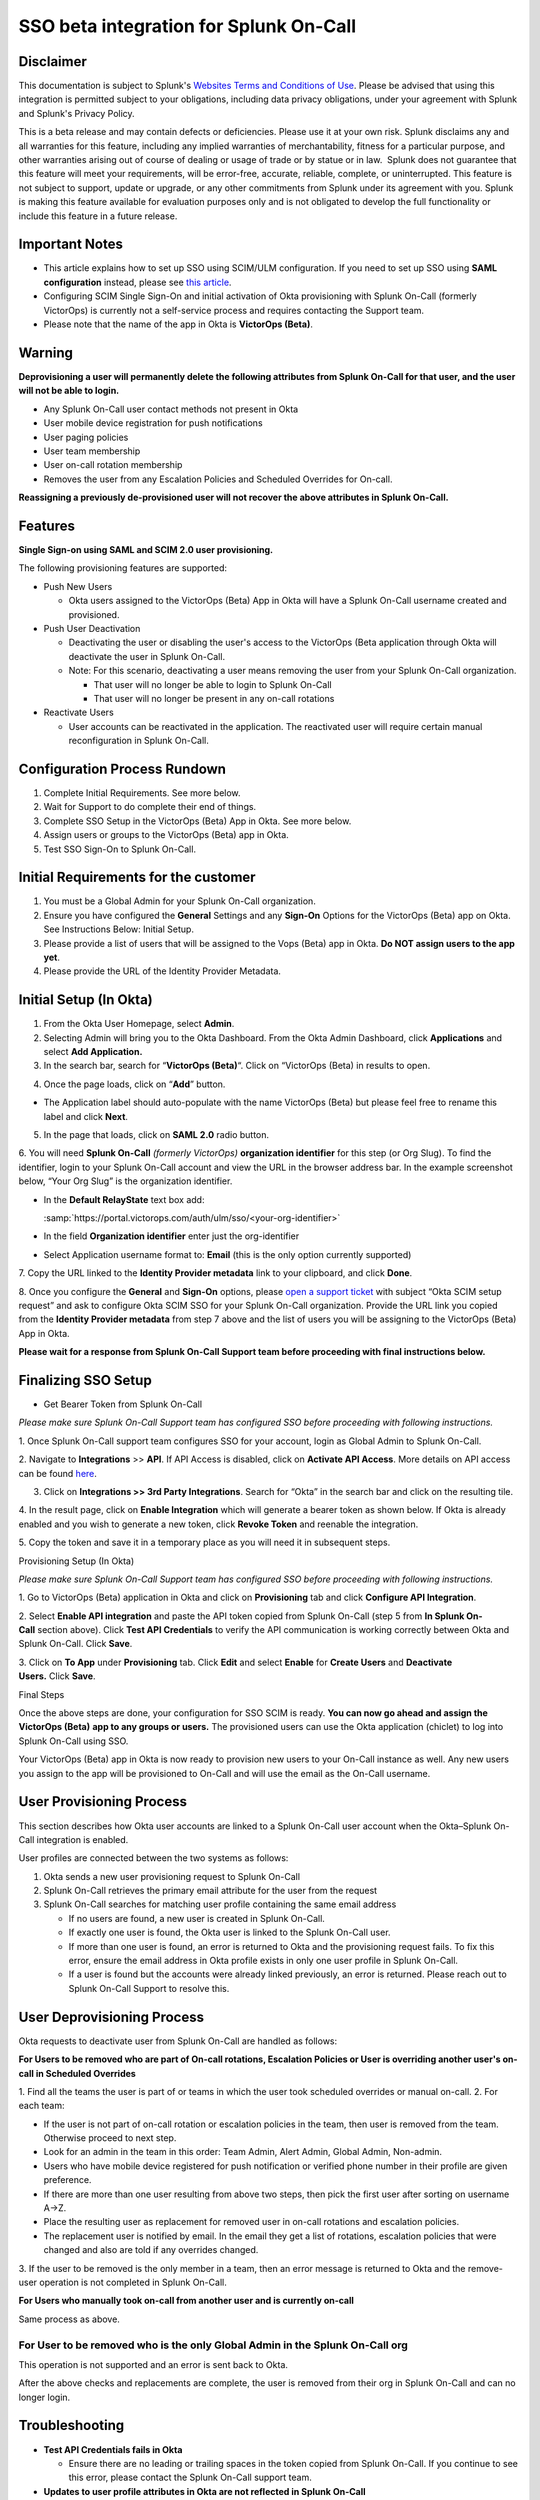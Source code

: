 SSO beta integration for Splunk On-Call
**********************************************************

**Disclaimer**
--------------

This documentation is subject to Splunk's `Websites Terms and Conditions
of Use <https://www.splunk.com/en_us/legal/terms/terms-of-use.html>`__.
Please be advised that using this integration is permitted subject to
your obligations, including data privacy obligations, under your
agreement with Splunk and Splunk's Privacy Policy.

This is a beta release and may contain defects or deficiencies. Please
use it at your own risk. Splunk disclaims any and all warranties for
this feature, including any implied warranties of merchantability,
fitness for a particular purpose, and other warranties arising out of
course of dealing or usage of trade or by statue or in law.  Splunk does
not guarantee that this feature will meet your requirements, will be
error-free, accurate, reliable, complete, or uninterrupted. This feature
is not subject to support, update or upgrade, or any other commitments
from Splunk under its agreement with you. Splunk is making this feature
available for evaluation purposes only and is not obligated to develop
the full functionality or include this feature in a future release.

Important Notes
---------------

-  This article explains how to set up SSO using SCIM/ULM configuration.
   If you need to set up SSO using **SAML configuration** instead,
   please see `this
   article <https://help.victorops.com/knowledge-base/single-sign-sso/>`__.
-  Configuring SCIM Single Sign-On and initial activation of Okta
   provisioning with Splunk On-Call (formerly VictorOps) is currently
   not a self-service process and requires contacting the Support team.
-  Please note that the name of the app in Okta is **VictorOps
   (Beta)**. 

Warning
-------

**Deprovisioning a user will permanently delete the following attributes
from Splunk On-Call for that user, and the user will not be able to
login.**

-  Any Splunk On-Call user contact methods not present in Okta
-  User mobile device registration for push notifications
-  User paging policies
-  User team membership
-  User on-call rotation membership
-  Removes the user from any Escalation Policies and Scheduled Overrides
   for On-call.

**Reassigning a previously de-provisioned user will not recover the
above attributes in Splunk On-Call.**

Features
--------

**Single Sign-on using SAML and SCIM 2.0 user provisioning.**

The following provisioning features are supported:

-  Push New Users

   -  Okta users assigned to the VictorOps (Beta) App in Okta will have
      a Splunk On-Call username created and provisioned. 

-  Push User Deactivation

   -  Deactivating the user or disabling the user's access to the
      VictorOps (Beta application through Okta will deactivate the user
      in Splunk On-Call.
   -  Note: For this scenario, deactivating a user means removing the
      user from your Splunk On-Call organization.

      -  That user will no longer be able to login to Splunk On-Call
      -  That user will no longer be present in any on-call rotations

-  Reactivate Users

   -  User accounts can be reactivated in the application. The
      reactivated user will require certain manual reconfiguration in
      Splunk On-Call.

Configuration Process Rundown
-----------------------------

1. Complete Initial Requirements. See more below.
2. Wait for Support to do complete their end of things.
3. Complete SSO Setup in the VictorOps (Beta) App in Okta. See more
   below. 
4. Assign users or groups to the VictorOps (Beta) app in Okta.
5. Test SSO Sign-On to Splunk On-Call.

Initial Requirements for the customer
-------------------------------------

1. You must be a Global Admin for your Splunk On-Call organization. 
2. Ensure you have configured the **General** Settings and any
   **Sign-On** Options for the VictorOps (Beta) app on Okta. See
   Instructions Below: Initial Setup.
3. Please provide a list of users that will be assigned to the Vops
   (Beta) app in Okta. **Do NOT assign users to the app yet**.
4. Please provide the URL of the Identity Provider Metadata. 

Initial Setup (In Okta)
-----------------------

1. From the Okta User Homepage, select **Admin**.
2. Selecting Admin will bring you to the Okta Dashboard. From the Okta
   Admin Dashboard, click **Applications** and select **Add
   Application.**
3. In the search bar, search for “\ **VictorOps (Beta)**\ “. Click on
   “VictorOps (Beta) in results to open.

.. image:: /_images/spoc/Screen-Shot-2022-04-13-at-3.27.18-PM.png

4. Once the page loads, click on “**Add**” button.

.. image:: /_images/spoc/Screen-Shot-2022-04-13-at-3.29.25-PM.png

-  The Application label should auto-populate with the name VictorOps
   (Beta) but please feel free to rename this label and click **Next**.

.. image:: /_images/spoc/Screen-Shot-2022-04-13-at-3.29.37-PM.png

5. In the page that loads, click on **SAML 2.0** radio button.

6. You will need **Splunk On-Call** *(formerly
VictorOps)* **organization identifier** for this step (or Org Slug). To
find the identifier, login to your Splunk On-Call account and view the
URL in the browser address bar. In the example screenshot below, “Your
Org Slug” is the organization identifier.

.. image:: /_images/spoc/Screen-Shot-2022-04-13-at-3.31.20-PM.png

-  In the **Default RelayState** text box add:

   :samp:`https://portal.victorops.com/auth/ulm/sso/<your-org-identifier>`

-  In the field **Organization identifier** enter just the
   org-identifier
-  Select Application username format to: **Email** (this is the only
   option currently supported)

7. Copy the URL linked to the **Identity Provider metadata** link to
your clipboard, and click **Done**.

.. image:: /_images/spoc/Screen-Shot-2022-04-13-at-3.58.19-PM.png

.. image:: /_images/spoc/Screen-Shot-2022-04-13-at-3.55.48-PM.png

 

8. Once you configure the **General** and **Sign-On** options, please
`open a support
ticket <https://help.victorops.com/knowledge-base/important-splunk-on-call-support-changes-coming-nov-11th/>`__
with subject “Okta SCIM setup request” and ask to configure Okta SCIM
SSO for your Splunk On-Call organization. Provide the URL link you
copied from the **Identity Provider metadata** from step 7 above and the
list of users you will be assigning to the VictorOps (Beta) App in Okta.

**Please wait for a response from Splunk On-Call Support team before
proceeding with final instructions below.**

Finalizing SSO Setup
--------------------

-  Get Bearer Token from Splunk On-Call

*Please make sure Splunk On-Call Support team has configured SSO before
proceeding with following instructions.*

1. Once Splunk On-Call support team configures SSO for your account,
login as Global Admin to Splunk On-Call.

2. Navigate to **Integrations** >> **API**. If API Access is disabled,
click on **Activate API Access**. More details on API access can be
found `here <https://help.victorops.com/knowledge-base/api/>`__.

3. Click on **Integrations >> 3rd Party Integrations**. Search for
   “Okta” in the search bar and click on the resulting tile.

4. In the result page, click on **Enable Integration** which will
generate a bearer token as shown below. If Okta is already enabled and
you wish to generate a new token, click **Revoke Token** and reenable
the integration.

5. Copy the token and save it in a temporary place as you will need it
in subsequent steps.

.. image:: /_images/spoc/Screen-Shot-2022-04-13-at-5.32.23-PM.png

Provisioning Setup (In Okta)

*Please make sure Splunk On-Call Support team has configured SSO before
proceeding with following instructions.*

1. Go to VictorOps (Beta) application in Okta and click
on **Provisioning** tab and click **Configure API Integration**.

.. image:: /_images/spoc/Screen-Shot-2022-04-13-at-5.35.32-PM.png

2. Select **Enable API integration** and paste the API token copied from
Splunk On-Call (step 5 from **In Splunk On-Call** section above).
Click **Test API Credentials** to verify the API communication is
working correctly between Okta and Splunk On-Call. Click **Save**.

3. Click on **To App** under **Provisioning** tab. Click **Edit** and
select **Enable** for **Create Users** and **Deactivate
Users.** Click **Save**.

.. image:: /_images/spoc/Screen-Shot-2022-04-13-at-5.37.00-PM.png

Final Steps

Once the above steps are done, your configuration for SSO SCIM is ready.
**You can now go ahead and assign the VictorOps (Beta)** **app to any
groups or users.** The provisioned users can use the Okta application
(chiclet) to log into Splunk On-Call using SSO.

.. image:: /_images/spoc/Screen-Shot-2022-04-20-at-9.54.49-AM.png

 

Your VictorOps (Beta) app in Okta is now ready to provision new users to
your On-Call instance as well. Any new users you assign to the app will
be provisioned to On-Call and will use the email as the On-Call
username. 

User Provisioning Process
-------------------------

This section describes how Okta user accounts are linked to a Splunk
On-Call user account when the Okta–Splunk On-Call integration is
enabled.

User profiles are connected between the two systems as follows:

1. Okta sends a new user provisioning request to Splunk On-Call
2. Splunk On-Call retrieves the primary email attribute for the user
   from the request
3. Splunk On-Call searches for matching user profile containing the same
   email address

   -  If no users are found, a new user is created in Splunk On-Call.
   -  If exactly one user is found, the Okta user is linked to the
      Splunk On-Call user.
   -  If more than one user is found, an error is returned to Okta and
      the provisioning request fails. To fix this error, ensure the
      email address in Okta profile exists in only one user profile in
      Splunk On-Call.
   -  If a user is found but the accounts were already linked
      previously, an error is returned. Please reach out to Splunk
      On-Call Support to resolve this.

User Deprovisioning Process
---------------------------

Okta requests to deactivate user from Splunk On-Call are handled as
follows:

**For Users to be removed who are part of On-call rotations, Escalation
Policies or User is overriding another user's on-call in Scheduled
Overrides**

1. Find all the teams the user is part of or teams in which the user
took scheduled overrides or manual on-call. 2. For each team:

-  If the user is not part of on-call rotation or escalation policies in
   the team, then user is removed from the team. Otherwise proceed to
   next step.
-  Look for an admin in the team in this order: Team Admin, Alert Admin,
   Global Admin, Non-admin.
-  Users who have mobile device registered for push notification or
   verified phone number in their profile are given preference.
-  If there are more than one user resulting from above two steps, then
   pick the first user after sorting on username A->Z.
-  Place the resulting user as replacement for removed user in on-call
   rotations and escalation policies.
-  The replacement user is notified by email. In the email they get a
   list of rotations, escalation policies that were changed and also are
   told if any overrides changed.

3. If the user to be removed is the only member in a team, then an error
message is returned to Okta and the remove-user operation is not
completed in Splunk On-Call.

**For Users who manually took on-call from another user and is currently
on-call**

Same process as above.

**For User to be removed who is the only Global Admin in the Splunk On-Call org**
~~~~~~~~~~~~~~~~~~~~~~~~~~~~~~~~~~~~~~~~~~~~~~~~~~~~~~~~~~~~~~~~~~~~~~~~~~~~~~~~~

This operation is not supported and an error is sent back to Okta.

After the above checks and replacements are complete, the user is
removed from their org in Splunk On-Call and can no longer login.

Troubleshooting
---------------

-  **Test API Credentials fails in Okta**

   -  Ensure there are no leading or trailing spaces in the token copied
      from Splunk On-Call. If you continue to see this error, please
      contact the Splunk On-Call support team.

-  **Updates to user profile attributes in Okta are not reflected in
   Splunk On-Call**

   -  Updates to user profile attributes in Splunk On-Call, including
      username, are currently not supported. If updating a certain
      user's profile is really important, a workaround is to delete the
      user from Okta. And then create a new user in Okta and assign to
      the Splunk On-Call application. This will result in a new user
      being created in Splunk On-Call with the desired user profile
      attributes.

-  **Error: This Okta user is already linked to a different user in
   Splunk On-Call with the email address**

   -  You may receive this error if the Okta user is already linked to a
      user in Splunk On-Call. Please contact Splunk On-Call support.

-  **Error: More than one Splunk On-Call user was found with the Okta
   user email address**

   -  Ensure only one user exists in the Splunk On-Call organization
      with the given email address.

-  **Error: This user can not be removed from Splunk On-Call because
   they are the last Splunk On-Call Global Administrator for this
   organization**

   -  At least one Global Administrator is required to be present in an
      active Splunk On-Call account. Please login to Splunk On-Call and
      assign the Global Admin role to another user and retry this
      operation.

-  **Error: This user could not be removed from Splunk On-Call because
   they are part of an on-call rotation or escalation policies and a
   replacement user could not be found**

   -  Please login to Splunk On-Call and remove dependent on-call
      rotations, escalation policies or teams and retry this operation.

-  **Error: Another Okta user is already linked to the user in Splunk
   On-Call with this email address**

   -  

      -  Ensure only one Okta user exists with the given email address.

         -  Or check if the matching Splunk On-Call user has two email
            addresses, each pointing to a different Okta user. This type
            of mapping should be avoided.
